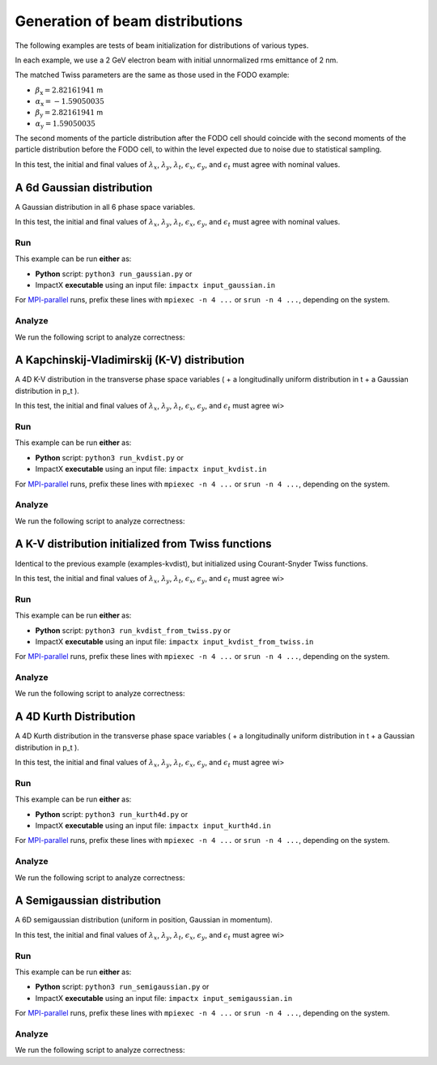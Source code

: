 
Generation of beam distributions
***************************************

The following examples are tests of beam initialization for distributions of various types.

In each example, we use a 2 GeV electron beam with initial unnormalized rms emittance of 2 nm.

The matched Twiss parameters are the same as those used in the FODO example:

* :math:`\beta_\mathrm{x} = 2.82161941` m
* :math:`\alpha_\mathrm{x} = -1.59050035`
* :math:`\beta_\mathrm{y} = 2.82161941` m
* :math:`\alpha_\mathrm{y} = 1.59050035`

The second moments of the particle distribution after the FODO cell should coincide with the second moments of the particle distribution before the FODO cell, to within the level expected due to noise due to statistical sampling.

In this test, the initial and final values of :math:`\lambda_x`, :math:`\lambda_y`, :math:`\lambda_t`, :math:`\epsilon_x`, :math:`\epsilon_y`, and :math:`\epsilon_t` must agree with nominal values.


.. _examples-distgen-gaussian:

A 6d Gaussian distribution
=============================

A Gaussian distribution in all 6 phase space variables.

In this test, the initial and final values of :math:`\lambda_x`, :math:`\lambda_y`, :math:`\lambda_t`, :math:`\epsilon_x`, :math:`\epsilon_y`, and :math:`\epsilon_t` must agree with nominal values.


Run
---

This example can be run **either** as:

* **Python** script: ``python3 run_gaussian.py`` or
* ImpactX **executable** using an input file: ``impactx input_gaussian.in``

For `MPI-parallel <https://www.mpi-forum.org>`__ runs, prefix these lines with ``mpiexec -n 4 ...`` or ``srun -n 4 ...``, depending on the system.

.. tab-set::

   .. tab-item:: Python: Script

       .. literalinclude:: run_gaussian.py
          :language: python3
          :caption: You can copy this file from ``examples/distgen/run_gaussian.py``.

   .. tab-item:: Executable: Input File

       .. literalinclude:: input_gaussian.in
          :language: ini
          :caption: You can copy this file from ``examples/distgen/input_gaussian.in``.


Analyze
-------

We run the following script to analyze correctness:

.. dropdown:: Script ``analysis_gaussian.py``

   .. literalinclude:: analysis_gaussian.py
      :language: python3
      :caption: You can copy this file from ``examples/distgen/analysis_gaussian.py``.



.. _examples-distgen-kvdist:

A Kapchinskij-Vladimirskij (K-V) distribution
===============================================

A 4D K-V distribution in the transverse phase space variables ( + a longitudinally uniform distribution in t + a Gaussian distribution in p_t ).

In this test, the initial and final values of :math:`\lambda_x`, :math:`\lambda_y`, :math:`\lambda_t`, :math:`\epsilon_x`, :math:`\epsilon_y`, and :math:`\epsilon_t` must agree wi>


Run
---

This example can be run **either** as:

* **Python** script: ``python3 run_kvdist.py`` or
* ImpactX **executable** using an input file: ``impactx input_kvdist.in``

For `MPI-parallel <https://www.mpi-forum.org>`__ runs, prefix these lines with ``mpiexec -n 4 ...`` or ``srun -n 4 ...``, depending on the system.

.. tab-set::

   .. tab-item:: Python: Script

       .. literalinclude:: run_kvdist.py
          :language: python3
          :caption: You can copy this file from ``examples/distgen/run_kvdist.py``.

   .. tab-item:: Executable: Input File

       .. literalinclude:: input_kvdist.in
          :language: ini
          :caption: You can copy this file from ``examples/distgen/input_kvdist.in``.


Analyze
-------

We run the following script to analyze correctness:

.. dropdown:: Script ``analysis_kvdist.py``

   .. literalinclude:: analysis_kvdist.py
      :language: python3
      :caption: You can copy this file from ``examples/distgen/analysis_kvdist.py``.




.. _examples-distgen-kvdist_from_twiss:

A K-V distribution initialized from Twiss functions
======================================================

Identical to the previous example (examples-kvdist), but initialized using Courant-Snyder Twiss functions.

In this test, the initial and final values of :math:`\lambda_x`, :math:`\lambda_y`, :math:`\lambda_t`, :math:`\epsilon_x`, :math:`\epsilon_y`, and :math:`\epsilon_t` must agree wi>


Run
---

This example can be run **either** as:

* **Python** script: ``python3 run_kvdist_from_twiss.py`` or
* ImpactX **executable** using an input file: ``impactx input_kvdist_from_twiss.in``

For `MPI-parallel <https://www.mpi-forum.org>`__ runs, prefix these lines with ``mpiexec -n 4 ...`` or ``srun -n 4 ...``, depending on the system.

.. tab-set::

   .. tab-item:: Python: Script

       .. literalinclude:: run_kvdist_from_twiss.py
          :language: python3
          :caption: You can copy this file from ``examples/distgen/run_kvdist_from_twiss.py``.

   .. tab-item:: Executable: Input File

       .. literalinclude:: input_kvdist_from_twiss.in
          :language: ini
          :caption: You can copy this file from ``examples/distgen/input_kvdist_from_twiss.in``.


Analyze
-------

We run the following script to analyze correctness:

.. dropdown:: Script ``analysis_kvdist_from_twiss.py``

   .. literalinclude:: analysis_kvdist_from_twiss.py
      :language: python3
      :caption: You can copy this file from ``examples/distgen/analysis_kvdist_from_twiss.py``.




.. _examples-distgen-kurth4d:

A 4D Kurth Distribution
============================

A 4D Kurth distribution in the transverse phase space variables ( + a longitudinally uniform distribution in t + a Gaussian distribution in p_t ).


In this test, the initial and final values of :math:`\lambda_x`, :math:`\lambda_y`, :math:`\lambda_t`, :math:`\epsilon_x`, :math:`\epsilon_y`, and :math:`\epsilon_t` must agree wi>


Run
---

This example can be run **either** as:

* **Python** script: ``python3 run_kurth4d.py`` or
* ImpactX **executable** using an input file: ``impactx input_kurth4d.in``

For `MPI-parallel <https://www.mpi-forum.org>`__ runs, prefix these lines with ``mpiexec -n 4 ...`` or ``srun -n 4 ...``, depending on the system.

.. tab-set::

   .. tab-item:: Python: Script

       .. literalinclude:: run_kurth4d.py
          :language: python3
          :caption: You can copy this file from ``examples/distgen/run_kurth4d.py``.

   .. tab-item:: Executable: Input File

       .. literalinclude:: input_kurth4d.in
          :language: ini
          :caption: You can copy this file from ``examples/distgen/input_kurth4d.in``.


Analyze
-------

We run the following script to analyze correctness:

.. dropdown:: Script ``analysis_kurth4d.py``

   .. literalinclude:: analysis_kurth4d.py
      :language: python3
      :caption: You can copy this file from ``examples/distgen/analysis_kurth4d.py``.




.. _examples-distgen-semigaussian:

A Semigaussian distribution
=============================

A 6D semigaussian distribution (uniform in position, Gaussian in momentum).

In this test, the initial and final values of :math:`\lambda_x`, :math:`\lambda_y`, :math:`\lambda_t`, :math:`\epsilon_x`, :math:`\epsilon_y`, and :math:`\epsilon_t` must agree wi>


Run
---

This example can be run **either** as:

* **Python** script: ``python3 run_semigaussian.py`` or
* ImpactX **executable** using an input file: ``impactx input_semigaussian.in``

For `MPI-parallel <https://www.mpi-forum.org>`__ runs, prefix these lines with ``mpiexec -n 4 ...`` or ``srun -n 4 ...``, depending on the system.

.. tab-set::

   .. tab-item:: Python: Script

       .. literalinclude:: run_semigaussian.py
          :language: python3
          :caption: You can copy this file from ``examples/distgen/run_semigaussian.py``.

   .. tab-item:: Executable: Input File

       .. literalinclude:: input_semigaussian.in
          :language: ini
          :caption: You can copy this file from ``examples/distgen/input_semigaussian.in``.


Analyze
-------

We run the following script to analyze correctness:

.. dropdown:: Script ``analysis_semigaussian.py``

   .. literalinclude:: analysis_semigaussian.py
      :language: python3
      :caption: You can copy this file from ``examples/distgen/analysis_semigaussian.py``.
